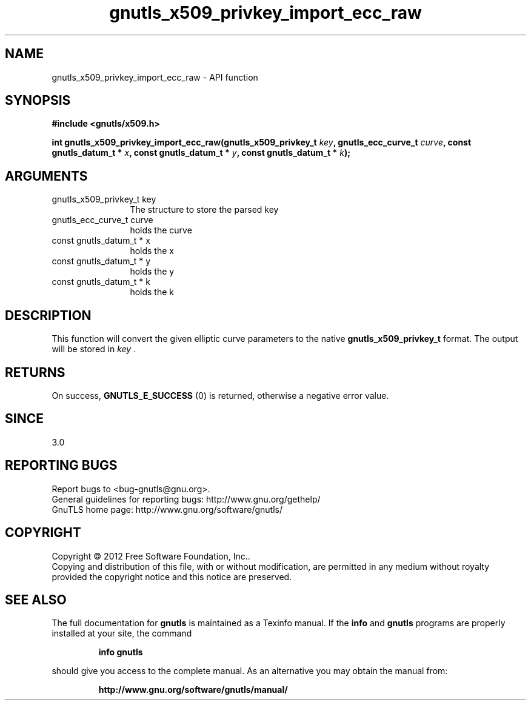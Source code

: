 .\" DO NOT MODIFY THIS FILE!  It was generated by gdoc.
.TH "gnutls_x509_privkey_import_ecc_raw" 3 "3.0.19" "gnutls" "gnutls"
.SH NAME
gnutls_x509_privkey_import_ecc_raw \- API function
.SH SYNOPSIS
.B #include <gnutls/x509.h>
.sp
.BI "int gnutls_x509_privkey_import_ecc_raw(gnutls_x509_privkey_t " key ", gnutls_ecc_curve_t " curve ", const gnutls_datum_t * " x ", const gnutls_datum_t * " y ", const gnutls_datum_t * " k ");"
.SH ARGUMENTS
.IP "gnutls_x509_privkey_t key" 12
The structure to store the parsed key
.IP "gnutls_ecc_curve_t curve" 12
holds the curve
.IP "const gnutls_datum_t * x" 12
holds the x
.IP "const gnutls_datum_t * y" 12
holds the y
.IP "const gnutls_datum_t * k" 12
holds the k
.SH "DESCRIPTION"
This function will convert the given elliptic curve parameters to the
native \fBgnutls_x509_privkey_t\fP format.  The output will be stored
in  \fIkey\fP .
.SH "RETURNS"
On success, \fBGNUTLS_E_SUCCESS\fP (0) is returned, otherwise a
negative error value.
.SH "SINCE"
3.0
.SH "REPORTING BUGS"
Report bugs to <bug-gnutls@gnu.org>.
.br
General guidelines for reporting bugs: http://www.gnu.org/gethelp/
.br
GnuTLS home page: http://www.gnu.org/software/gnutls/

.SH COPYRIGHT
Copyright \(co 2012 Free Software Foundation, Inc..
.br
Copying and distribution of this file, with or without modification,
are permitted in any medium without royalty provided the copyright
notice and this notice are preserved.
.SH "SEE ALSO"
The full documentation for
.B gnutls
is maintained as a Texinfo manual.  If the
.B info
and
.B gnutls
programs are properly installed at your site, the command
.IP
.B info gnutls
.PP
should give you access to the complete manual.
As an alternative you may obtain the manual from:
.IP
.B http://www.gnu.org/software/gnutls/manual/
.PP
